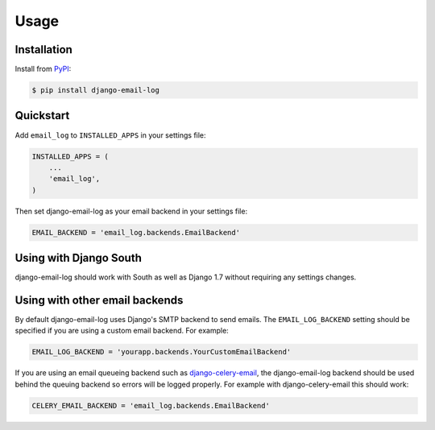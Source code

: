 Usage
=====

Installation
------------

Install from `PyPI`_:

.. code-block:: bash

    $ pip install django-email-log

.. _PyPI: https://pypi.python.org/pypi/django-email-log/


Quickstart
----------

Add ``email_log`` to ``INSTALLED_APPS`` in your settings file:

.. code-block:: python

    INSTALLED_APPS = (
        ...
        'email_log',
    )

Then set django-email-log as your email backend in your settings file:

.. code-block:: python

    EMAIL_BACKEND = 'email_log.backends.EmailBackend'


Using with Django South
-----------------------

django-email-log should work with South as well as Django 1.7 without requiring any settings changes.


Using with other email backends
-------------------------------

By default django-email-log uses Django's SMTP backend to send emails.  The
``EMAIL_LOG_BACKEND`` setting should be specified if you are using a custom
email backend.  For example:

.. code-block:: python

    EMAIL_LOG_BACKEND = 'yourapp.backends.YourCustomEmailBackend'

If you are using an email queueing backend such as `django-celery-email`_, the
django-email-log backend should be used behind the queuing backend so errors
will be logged properly.  For example with django-celery-email this should
work:

.. code-block:: python

    CELERY_EMAIL_BACKEND = 'email_log.backends.EmailBackend'

.. _django-celery-email: https://github.com/pmclanahan/django-celery-email
